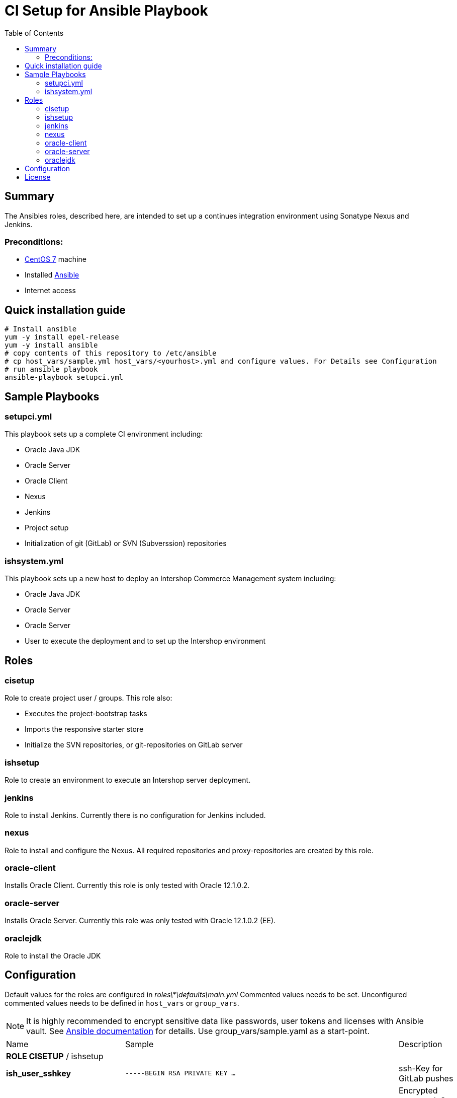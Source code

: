 = CI Setup for Ansible Playbook
:latestRevision: 1.0.0
:toc:

== Summary
The Ansibles roles, described here, are intended to set up a continues integration environment using Sonatype Nexus and Jenkins.

=== Preconditions:
* https://www.centos.org/[CentOS 7] machine
* Installed http://docs.ansible.com/ansible/intro.html[Ansible]
* Internet access

== Quick installation guide

```
# Install ansible
yum -y install epel-release
yum -y install ansible
# copy contents of this repository to /etc/ansible
# cp host_vars/sample.yml host_vars/<yourhost>.yml and configure values. For Details see Configuration
# run ansible playbook
ansible-playbook setupci.yml
```


== Sample Playbooks

=== setupci.yml
This playbook sets up a complete CI environment including:

* Oracle Java JDK
* Oracle Server
* Oracle Client
* Nexus
* Jenkins
* Project setup
* Initialization of git (GitLab) or SVN (Subverssion) repositories

=== ishsystem.yml
This playbook sets up a new host to deploy an Intershop Commerce Management system including:

* Oracle Java JDK
* Oracle Server
* Oracle Server
* User to execute the deployment and to set up the Intershop environment

== Roles

=== cisetup
Role to create project user / groups. This role also:

* Executes the project-bootstrap tasks
* Imports the responsive starter store
* Initialize the SVN repositories, or git-repositories on GitLab server

=== ishsetup
Role to create an environment to execute an Intershop server deployment.

=== jenkins
Role to install Jenkins. Currently there is no configuration for Jenkins included.

=== nexus
Role to install and configure the Nexus. All required repositories and proxy-repositories are created by this role.

=== oracle-client
Installs Oracle Client. Currently this role is only tested with Oracle 12.1.0.2.

=== oracle-server
Installs Oracle Server. Currently this role was only tested with Oracle 12.1.0.2 (EE).

=== oraclejdk
Role to install the Oracle JDK

== Configuration
Default values for the roles are configured in _roles\*\defaults\main.yml_
Commented values needs to be set. Unconfigured commented values needs to be defined in `host_vars` or `group_vars`.

NOTE: It is highly recommended to encrypt sensitive data like passwords, user tokens and licenses with Ansible vault. See http://docs.ansible.com/ansible/playbooks_vault.html[Ansible documentation] for details.
Use group_vars/sample.yaml as a start-point.
[cols="17%,17%,85%", width="90%, options="header"]
|===
|Name | Sample | Description
3+| *ROLE CISETUP* / ishsetup
| *ish_user_sshkey*   | `-----BEGIN RSA PRIVATE KEY ...` | ssh-Key for GitLab pushes
| *ish_password*      | `$1$...`            | Encrypted password. See http://docs.ansible.com/ansible/faq.html#how-do-i-generate-crypted-passwords-for-the-user-module[Ansible documentation] for details
| *ish_corporateName* | `com.example`       | Provide a reverse domain name
| *ish_projectName*   | `corporateshop`     | Provide a name using only letters, numbers and underscores (no spaces or other special characters)
| *ish_license*       | `<?xml version ...` | Provide the contents of your Intershop License File
3+| *SVN-Configuration*
| *ish_svn_baseurl* | `\https://svn.example.com/svn/myproject/source`| SVN Base URL
| *ish_svn_username* | `myuser`             | Username for SVN access
| *ish_svn_password* | `password`           | Password for SVN access
3+| *Git / gitlab-Configuration*
| *ish_gitlab_token* | `yourtoken`          | Token for GitLab access
| *ish_gitlab_server_url* | `\https://gitlab.example.com` | GitLab server URL
| *ish_gitlab_group* | `corporateshop` | Group for the repositories to initialize
| *ish_git_user_name* | `gituser` | User name of the git user
| *ish_git_user_email* | `gituser@example.com` | Email address of the git user
3+| *ROLE NEXUS*
| *nexus_ishrepo_url* | `\https://repo.intershop.de/content/repository/4711` | URL to access Intershop Repository server
| *nexus_ishrepo_user* | `usertoken` | User token to access Intershop Repository server
| *nexus_ishrepo_password* | `secret` | Password for the user token
3+| *ROLE ORACLE-CLIENT*
| *oracle_client_download_url* | `\https://install.example.com/oracle/linuxamd64_12102_client.zip` | Location for Oracle client installation file
3+| *ROLE ORACLE-SERVER*
| *oracle_server_download_files* | `\https://install.example.com/oracle/linuxamd64_12102_database_1of2.zip` +
`\https://install.example.com/oracle/linuxamd64_12102_database_1of2.zip` | Location for Oracle server installation files
|===

For more information please see

* https://support.intershop.com/kb/index.php/Display/X27327[Cookbook - Setup CI Infrastructure (valid to Gradle Tools 2.7)]

== License

Copyright 2014-2016 Intershop Communications.

Licensed under the Apache License, Version 2.0 (the "License"); you may not use this file except in compliance with the License. You may obtain a copy of the License at

http://www.apache.org/licenses/LICENSE-2.0

Unless required by applicable law or agreed to in writing, software distributed under the License is distributed on an "AS IS" BASIS, WITHOUT WARRANTIES OR CONDITIONS OF ANY KIND, either express or implied. See the License for the specific language governing permissions and limitations under the License.